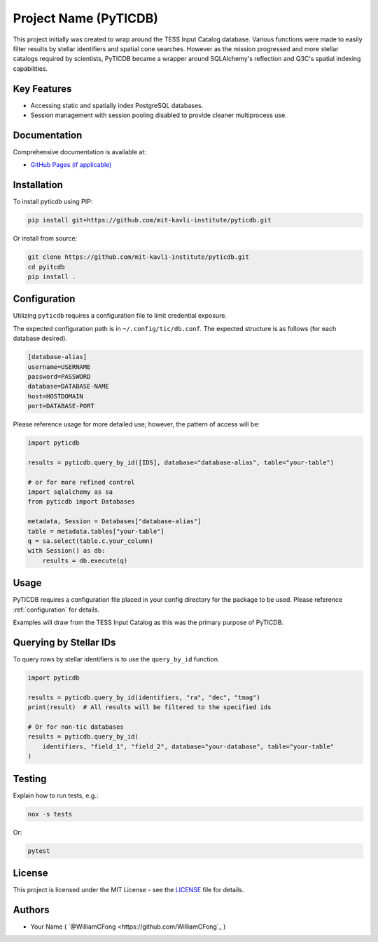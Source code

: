 ====================================
Project Name (PyTICDB)
====================================

.. image:: https://img.shields.io/badge/License-MIT-green.svg
   :target: https://opensource.org/licenses/MIT
   :alt: License: MIT

..
.. image:: https://github.com/your-username/your-repo/actions/workflows/ci.yml/badge.svg
   :target: https://github.com/your-username/your-repo/actions
   :alt: Build Status

This project initially was created to wrap around the TESS Input Catalog
database. Various functions were made to easily filter results by stellar
identifiers and spatial cone searches. However as the mission progressed and
more stellar catalogs required by scientists, PyTICDB became a wrapper around
SQLAlchemy's reflection and Q3C's spatial indexing capabilities.

Key Features
------------
* Accessing static and spatially index PostgreSQL databases.
* Session management with session pooling disabled to provide cleaner
  multiprocess use.

Documentation
-------------
Comprehensive documentation is available at:

* `GitHub Pages (if applicable) <https://your-username.github.io/your-repo/>`_

Installation
------------
To install pyticdb using PIP:

.. code-block:: bash

   pip install git+https://github.com/mit-kavli-institute/pyticdb.git

Or install from source:

.. code-block:: bash

   git clone https://github.com/mit-kavli-institute/pyticdb.git
   cd pyitcdb
   pip install .

.. _configuration:
Configuration
------------------------
Utilizing ``pyticdb`` requires a configuration file to limit credential
exposure.

The expected configuration path is in ``~/.config/tic/db.conf``. The expected
structure is as follows (for each database desired).

.. code-block:: ini

   [database-alias]
   username=USERNAME
   password=PASSWORD
   database=DATABASE-NAME
   host=HOSTDOMAIN
   port=DATABASE-PORT

Please reference usage for more detailed use; however, the pattern of access
will be:

.. code-block:: python

   import pyticdb

   results = pyticdb.query_by_id([IDS], database="database-alias", table="your-table")

   # or for more refined control
   import sqlalchemy as sa
   from pyticdb import Databases

   metadata, Session = Databases["database-alias"]
   table = metadata.tables["your-table"]
   q = sa.select(table.c.your_column)
   with Session() as db:
       results = db.execute(q)

Usage
-----
PyTICDB requires a configuration file placed in your config directory for
the package to be used. Please reference :ref:`configuration` for details.

Examples will draw from the TESS Input Catalog as this was the primary purpose
of PyTICDB.


Querying by Stellar IDs
-----------------------
To query rows by stellar identifiers is to use the ``query_by_id`` function.

.. code-block:: python

   import pyticdb

   results = pyticdb.query_by_id(identifiers, "ra", "dec", "tmag")
   print(result)  # All results will be filtered to the specified ids

   # Or for non-tic databases
   results = pyticdb.query_by_id(
       identifiers, "field_1", "field_2", database="your-database", table="your-table"
   )

Testing
-------
Explain how to run tests, e.g.:

.. code-block:: bash

   nox -s tests

Or:

.. code-block:: bash

   pytest

License
-------
This project is licensed under the MIT License - see the `LICENSE <LICENSE>`_ file for details.

Authors
-------
- Your Name ( `@WilliamCFong <https://github.com/WilliamCFong`_ )
